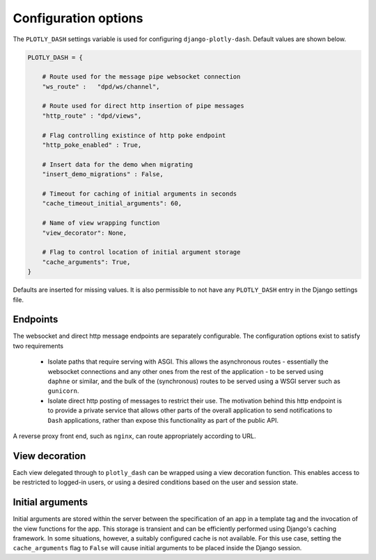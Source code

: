 .. _configuration:

Configuration options
=====================

The ``PLOTLY_DASH`` settings variable is used for configuring ``django-plotly-dash``. Default values are shown
below.

.. code-block:: python

  PLOTLY_DASH = {

      # Route used for the message pipe websocket connection
      "ws_route" :   "dpd/ws/channel",

      # Route used for direct http insertion of pipe messages
      "http_route" : "dpd/views",

      # Flag controlling existince of http poke endpoint
      "http_poke_enabled" : True,

      # Insert data for the demo when migrating
      "insert_demo_migrations" : False,

      # Timeout for caching of initial arguments in seconds
      "cache_timeout_initial_arguments": 60,

      # Name of view wrapping function
      "view_decorator": None,

      # Flag to control location of initial argument storage
      "cache_arguments": True,
  }

Defaults are inserted for missing values. It is also permissible to not have any ``PLOTLY_DASH`` entry in
the Django settings file.

.. _endpoints:

Endpoints
---------

The websocket and direct http message endpoints are separately configurable. The configuration options exist to satisfy
two requirements

  * Isolate paths that require serving with ASGI. This allows the asynchronous routes - essentially the websocket connections
    and any other ones from the rest of the application - to be served using ``daphne`` or similar, and the bulk of the
    (synchronous) routes to be served using a WSGI server such as ``gunicorn``.
  * Isolate direct http posting of messages to restrict their use. The motivation behind this http endpoint is to provide
    a private service that allows other
    parts of the overall application to send notifications to ``Dash`` applications, rather than expose this functionality
    as part of the public API.

A reverse proxy front end, such as ``nginx``, can route appropriately according to URL.

.. _view_decoration:

View decoration
---------------

Each view delegated through to ``plotly_dash`` can be wrapped using a view decoration function. This enables access to be restricted to
logged-in users, or using a desired conditions based on the user and session state.

.. _cache_arguments:

Initial arguments
-----------------

Initial arguments are stored within the server between the specification of an app in a template tag and the invocation of the
view functions for the app. This storage is transient and can be efficiently performed using Django's caching framework. In some
situations, however, a suitably configured cache is not available. For this use case, setting the ``cache_arguments`` flag to ``False`` will
cause initial arguments to be placed inside the Django session.
